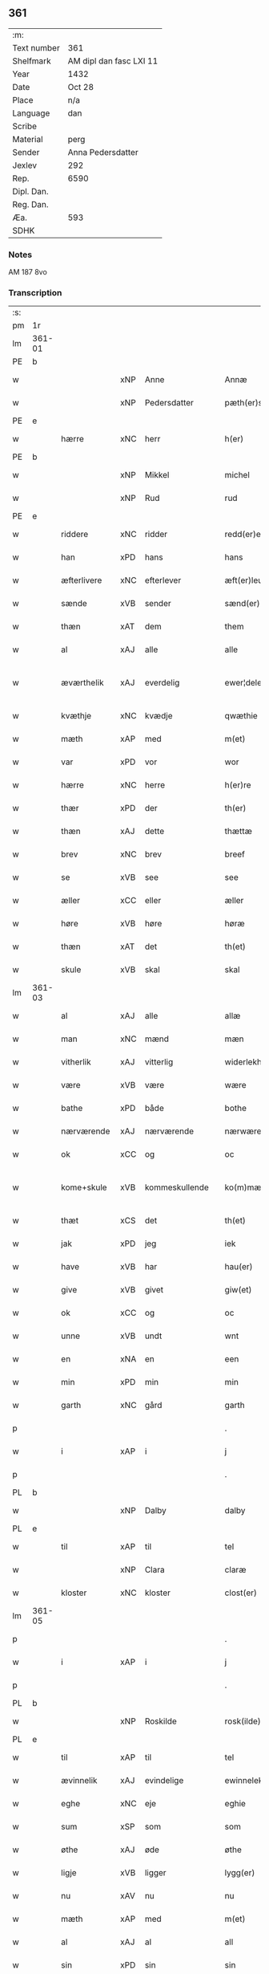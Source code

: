 ** 361
| :m:         |                         |
| Text number | 361                     |
| Shelfmark   | AM dipl dan fasc LXI 11 |
| Year        | 1432                    |
| Date        | Oct 28                  |
| Place       | n/a                     |
| Language    | dan                     |
| Scribe      |                         |
| Material    | perg                    |
| Sender      | Anna Pedersdatter       |
| Jexlev      | 292                     |
| Rep.        | 6590                    |
| Dipl. Dan.  |                         |
| Reg. Dan.   |                         |
| Æa.         | 593                     |
| SDHK        |                         |

*** Notes
AM 187 8vo

*** Transcription
| :s: |        |               |     |   |   |                   |               |   |   |   |   |     |   |   |   |               |
| pm  | 1r     |               |     |   |   |                   |               |   |   |   |   |     |   |   |   |               |
| lm  | 361-01 |               |     |   |   |                   |               |   |   |   |   |     |   |   |   |               |
| PE  | b      |               |     |   |   |                   |               |   |   |   |   |     |   |   |   |               |
| w   |        |               | xNP | Anne  |   | Annæ              | Annæ          |   |   |   |   | dan |   |   |   |        361-01 |
| w   |        |               | xNP | Pedersdatter  |   | pæth(er)s dot(er) | pæths dot   |   |   |   |   | dan |   |   |   |        361-01 |
| PE  | e      |               |     |   |   |                   |               |   |   |   |   |     |   |   |   |               |
| w   |        | hærre         | xNC | herr  |   | h(er)             | h            |   |   |   |   | dan |   |   |   |        361-01 |
| PE  | b      |               |     |   |   |                   |               |   |   |   |   |     |   |   |   |               |
| w   |        |               | xNP | Mikkel  |   | michel            | michel        |   |   |   |   | dan |   |   |   |        361-01 |
| w   |        |               | xNP | Rud  |   | rud               | rud           |   |   |   |   | dan |   |   |   |        361-01 |
| PE  | e      |               |     |   |   |                   |               |   |   |   |   |     |   |   |   |               |
| w   |        | riddere       | xNC | ridder  |   | redd(er)e         | redde        |   |   |   |   | dan |   |   |   |        361-01 |
| w   |        | han           | xPD | hans  |   | hans              | hans          |   |   |   |   | dan |   |   |   |        361-01 |
| w   |        | æfterlivere   | xNC | efterlever  |   | æft(er)leu(er)e   | æftleue     |   |   |   |   | dan |   |   |   |        361-01 |
| w   |        | sænde         | xVB | sender  |   | sænd(er)          | ſænd         |   |   |   |   | dan |   |   |   |        361-01 |
| w   |        | thæn          | xAT | dem  |   | them              | the          |   |   |   |   | dan |   |   |   |        361-01 |
| w   |        | al            | xAJ | alle  |   | alle              | alle          |   |   |   |   | dan |   |   |   |        361-01 |
| w   |        | æværthelik    | xAJ | everdelig  |   | ewer¦delekh       | ewer¦delekh   |   |   |   |   | dan |   |   |   | 361-01—361-02 |
| w   |        | kvæthje       | xNC | kvædje  |   | qwæthie           | qwæthie       |   |   |   |   | dan |   |   |   |        361-02 |
| w   |        | mæth          | xAP | med  |   | m(et)             | mꝫ            |   |   |   |   | dan |   |   |   |        361-02 |
| w   |        | var           | xPD | vor  |   | wor               | woꝛ           |   |   |   |   | dan |   |   |   |        361-02 |
| w   |        | hærre         | xNC | herre  |   | h(er)re           | hꝛe          |   |   |   |   | dan |   |   |   |        361-02 |
| w   |        | thær          | xPD | der  |   | th(er)            | th           |   |   |   |   | dan |   |   |   |        361-02 |
| w   |        | thæn          | xAJ | dette  |   | thættæ            | thættæ        |   |   |   |   | dan |   |   |   |        361-02 |
| w   |        | brev          | xNC | brev  |   | breef             | breef         |   |   |   |   | dan |   |   |   |        361-02 |
| w   |        | se            | xVB | see  |   | see               | ſee           |   |   |   |   | dan |   |   |   |        361-02 |
| w   |        | æller         | xCC | eller  |   | æller             | æller         |   |   |   |   | dan |   |   |   |        361-02 |
| w   |        | høre          | xVB | høre  |   | høræ              | høræ          |   |   |   |   | dan |   |   |   |        361-02 |
| w   |        | thæn          | xAT | det  |   | th(et)            | thꝫ           |   |   |   |   | dan |   |   |   |        361-02 |
| w   |        | skule         | xVB | skal  |   | skal              | ſkal          |   |   |   |   | dan |   |   |   |        361-02 |
| lm  | 361-03 |               |     |   |   |                   |               |   |   |   |   |     |   |   |   |               |
| w   |        | al            | xAJ | alle  |   | allæ              | allæ          |   |   |   |   | dan |   |   |   |        361-03 |
| w   |        | man           | xNC | mænd  |   | mæn               | mæ           |   |   |   |   | dan |   |   |   |        361-03 |
| w   |        | vitherlik     | xAJ | vitterlig  |   | widerlekh         | widerlekh     |   |   |   |   | dan |   |   |   |        361-03 |
| w   |        | være          | xVB | være  |   | wære              | wære          |   |   |   |   | dan |   |   |   |        361-03 |
| w   |        | bathe         | xPD | både  |   | bothe             | bothe         |   |   |   |   | dan |   |   |   |        361-03 |
| w   |        | nærværende    | xAJ | nærværende  |   | nærwærendæ        | nærwærendæ    |   |   |   |   | dan |   |   |   |        361-03 |
| w   |        | ok            | xCC | og  |   | oc                | oc            |   |   |   |   | dan |   |   |   |        361-03 |
| w   |        | kome+skule    | xVB | kommeskullende  |   | ko(m)mæskulæn¦dæ  | ko̅mæſkulæn¦dæ |   |   |   |   | dan |   |   |   | 361-03—361-04 |
| w   |        | thæt          | xCS | det  |   | th(et)            | thꝫ           |   |   |   |   | dan |   |   |   |        361-04 |
| w   |        | jak           | xPD | jeg  |   | iek               | iek           |   |   |   |   | dan |   |   |   |        361-04 |
| w   |        | have          | xVB | har  |   | hau(er)           | hau          |   |   |   |   | dan |   |   |   |        361-04 |
| w   |        | give          | xVB | givet  |   | giw(et)           | giwꝫ          |   |   |   |   | dan |   |   |   |        361-04 |
| w   |        | ok            | xCC | og  |   | oc                | oc            |   |   |   |   | dan |   |   |   |        361-04 |
| w   |        | unne          | xVB | undt  |   | wnt               | wnt           |   |   |   |   | dan |   |   |   |        361-04 |
| w   |        | en            | xNA | en  |   | een               | ee           |   |   |   |   | dan |   |   |   |        361-04 |
| w   |        | min           | xPD | min  |   | min               | mi           |   |   |   |   | dan |   |   |   |        361-04 |
| w   |        | garth         | xNC | gård  |   | garth             | garth         |   |   |   |   | dan |   |   |   |        361-04 |
| p   |        |               |     |   |   | .                 | .             |   |   |   |   | dan |   |   |   |        361-04 |
| w   |        | i             | xAP | i  |   | j                 | ȷ             |   |   |   |   | dan |   |   |   |        361-04 |
| p   |        |               |     |   |   | .                 | .             |   |   |   |   | dan |   |   |   |        361-04 |
| PL  | b      |               |     |   |   |                   |               |   |   |   |   |     |   |   |   |               |
| w   |        |               | xNP | Dalby  |   | dalby             | dalbẏ         |   |   |   |   | dan |   |   |   |        361-04 |
| PL  | e      |               |     |   |   |                   |               |   |   |   |   |     |   |   |   |               |
| w   |        | til           | xAP | til  |   | tel               | tel           |   |   |   |   | dan |   |   |   |        361-04 |
| w   |        |               | xNP | Clara  |   | claræ             | claræ         |   |   |   |   | dan |   |   |   |        361-04 |
| w   |        | kloster       | xNC | kloster  |   | clost(er)         | cloﬅ         |   |   |   |   | dan |   |   |   |        361-04 |
| lm  | 361-05 |               |     |   |   |                   |               |   |   |   |   |     |   |   |   |               |
| p   |        |               |     |   |   | .                 | .             |   |   |   |   | dan |   |   |   |        361-05 |
| w   |        | i             | xAP | i  |   | j                 | ȷ             |   |   |   |   | dan |   |   |   |        361-05 |
| p   |        |               |     |   |   | .                 | .             |   |   |   |   | dan |   |   |   |        361-05 |
| PL  | b      |               |     |   |   |                   |               |   |   |   |   |     |   |   |   |               |
| w   |        |               | xNP | Roskilde  |   | rosk(ilde)        | roſkꝭ         |   |   |   |   | dan |   |   |   |        361-05 |
| PL  | e      |               |     |   |   |                   |               |   |   |   |   |     |   |   |   |               |
| w   |        | til           | xAP | til  |   | tel               | tel           |   |   |   |   | dan |   |   |   |        361-05 |
| w   |        | ævinnelik     | xAJ | evindelige  |   | ewinnelekhe       | ewinnelekhe   |   |   |   |   | dan |   |   |   |        361-05 |
| w   |        | eghe          | xNC | eje  |   | eghie             | eghie         |   |   |   |   | dan |   |   |   |        361-05 |
| w   |        | sum           | xSP | som  |   | som               | ſo           |   |   |   |   | dan |   |   |   |        361-05 |
| w   |        | øthe          | xAJ | øde  |   | øthe              | øthe          |   |   |   |   | dan |   |   |   |        361-05 |
| w   |        | ligje         | xVB | ligger  |   | lygg(er)          | lẏgg         |   |   |   |   | dan |   |   |   |        361-05 |
| w   |        | nu            | xAV | nu  |   | nu                | nu            |   |   |   |   | dan |   |   |   |        361-05 |
| w   |        | mæth          | xAP | med  |   | m(et)             | mꝫ            |   |   |   |   | dan |   |   |   |        361-05 |
| w   |        | al            | xAJ | al  |   | all               | all           |   |   |   |   | dan |   |   |   |        361-05 |
| w   |        | sin           | xPD | sin  |   | sin               | ſin           |   |   |   |   | dan |   |   |   |        361-05 |
| w   |        | tilligjelse   | xNC | tilliggelse  |   | telligel¦sæ       | telligel¦ſæ   |   |   |   |   | dan |   |   |   | 361-05—361-06 |
| w   |        | vat           | xAJ | vådt  |   | wot               | wot           |   |   |   |   | dan |   |   |   |        361-06 |
| w   |        | ok            | xCC | og  |   | oc                | oc            |   |   |   |   | dan |   |   |   |        361-06 |
| w   |        | thyr          | xAJ | tørt  |   | thiurt            | thiurt        |   |   |   |   | dan |   |   |   |        361-06 |
| w   |        | ok            | xCC | og  |   | oc                | oc            |   |   |   |   | dan |   |   |   |        361-06 |
| w   |        | ænge          | xPD | inte  |   | ængtæ             | ængtæ         |   |   |   |   | dan |   |   |   |        361-06 |
| w   |        | undentaken    | xAJ | undtaget  |   | wnden takhed      | wnde takhed  |   |   |   |   | dan |   |   |   |        361-06 |
| w   |        | hvilik        | xPD | hvilken  |   | hwilken           | hwilke       |   |   |   |   | dan |   |   |   |        361-06 |
| w   |        | sum           | xPD | som  |   | som               | ſom           |   |   |   |   | dan |   |   |   |        361-06 |
| w   |        | skule         | xVB | skulle  |   | skulde            | ſkulde        |   |   |   |   | dan |   |   |   |        361-06 |
| w   |        | skylde        | xVB | skylde  |   | skyl¦dæ           | ſkẏl¦dæ       |   |   |   |   | dan |   |   |   | 361-06—361-07 |
| w   |        | arlik         | xAJ | årlig  |   | arlekh            | arlekh        |   |   |   |   | dan |   |   |   |        361-07 |
| w   |        | ar            | xNC | års  |   | aars              | aars          |   |   |   |   | dan |   |   |   |        361-07 |
| w   |        | tve           | xNA | to  |   | tw                | tw            |   |   |   |   | dan |   |   |   |        361-07 |
| w   |        | pund          | xNC | pund  |   | pund              | pund          |   |   |   |   | dan |   |   |   |        361-07 |
| w   |        | korn          | xNC | korn  |   | korn              | kor          |   |   |   |   | dan |   |   |   |        361-07 |
| w   |        | mæth          | xAP | med  |   | m(et)             | mꝫ            |   |   |   |   | dan |   |   |   |        361-07 |
| w   |        | svadan        | xAV | sådant  |   | swadant           | ſwadant       |   |   |   |   | dan |   |   |   |        361-07 |
| w   |        | skjal         | xNC | skel  |   | skiæl             | ſkiæl         |   |   |   |   | dan |   |   |   |        361-07 |
| w   |        | at            | xCS | at  |   | at                | at            |   |   |   |   | dan |   |   |   |        361-07 |
| w   |        | styrkje       | xVB | styrke  |   | styrkæ            | ﬅẏrkæ         |   |   |   |   | dan |   |   |   |        361-07 |
| w   |        | guth          | xNC | Guds  |   | guthz             | guthz         |   |   |   |   | dan |   |   |   |        361-07 |
| w   |        | thjaneste     | xNC | tjeneste  |   | thie¦nestæ        | thie¦neﬅæ     |   |   |   |   | dan |   |   |   | 361-07—361-08 |
| w   |        | ok            | xCC | og  |   | oc                | oc            |   |   |   |   | dan |   |   |   |        361-08 |
| w   |        | begange       | xVB | begå  |   | begaa             | begaa         |   |   |   |   | dan |   |   |   |        361-08 |
| w   |        | jak           | xPD | mig  |   | mek               | mek           |   |   |   |   | dan |   |   |   |        361-08 |
| w   |        | ok            | xCC | og  |   | oc                | oc            |   |   |   |   | dan |   |   |   |        361-08 |
| w   |        | min           | xPD | mine  |   | mine              | mine          |   |   |   |   | dan |   |   |   |        361-08 |
| w   |        | sun           | xNC | sønner  |   | søner             | ſøner         |   |   |   |   | dan |   |   |   |        361-08 |
| w   |        | sum           | xPD | som  |   | som               | ſom           |   |   |   |   | dan |   |   |   |        361-08 |
| w   |        | guth          | xNC | Gud  |   | guth              | guth          |   |   |   |   | dan |   |   |   |        361-08 |
| w   |        | kalle         | xVB | kalder  |   | kall(er)          | kall         |   |   |   |   | dan |   |   |   |        361-08 |
| w   |        | thæn          | xPD | dem  |   | them              | them          |   |   |   |   | dan |   |   |   |        361-08 |
| w   |        | hvær          | xPD | hvert  |   | hwært             | hwært         |   |   |   |   | dan |   |   |   |        361-08 |
| w   |        | ar            | xNC | år  |   | aar               | aar           |   |   |   |   | dan |   |   |   |        361-08 |
| lm  | 361-09 |               |     |   |   |                   |               |   |   |   |   |     |   |   |   |               |
| w   |        | mæth          | xAP | med  |   | m(et)             | mꝫ            |   |   |   |   | dan |   |   |   |        361-09 |
| w   |        | vigilie       | xNC | vigilie  |   | wigillie          | wigillie      |   |   |   |   | dan |   |   |   |        361-09 |
| w   |        | ok            | xCC | og  |   | oc                | oc            |   |   |   |   | dan |   |   |   |        361-09 |
| w   |        | misse         | xNC | messe  |   | messe             | meſſe         |   |   |   |   | dan |   |   |   |        361-09 |
| w   |        | ok            | xCC | og  |   | oc                | oc            |   |   |   |   | dan |   |   |   |        361-09 |
| w   |        | anner         | xPD | andre  |   | andre             | andre         |   |   |   |   | dan |   |   |   |        361-09 |
| w   |        | guthelik      | xAJ | gudelige  |   | guthelekhe        | guthelekhe    |   |   |   |   | dan |   |   |   |        361-09 |
| w   |        | bøn           | xNC | bønner  |   | bøner             | bøner         |   |   |   |   | dan |   |   |   |        361-09 |
| w   |        | til           | xAP | til  |   | tel               | tel           |   |   |   |   | dan |   |   |   |        361-09 |
| w   |        | mere          | xAJ | mere  |   | meræ              | meræ          |   |   |   |   | dan |   |   |   |        361-09 |
| w   |        | stathfæstelse | xNC | stadfæstelse  |   | stathfæs¦tælsæ    | ﬅathfæſ¦tælſæ |   |   |   |   | dan |   |   |   | 361-09—361-10 |
| w   |        | ok            | xCC | og  |   | oc                | oc            |   |   |   |   | dan |   |   |   |        361-10 |
| w   |        | bevisning     | xNC | bevisning  |   | bewisning         | bewiſning     |   |   |   |   | dan |   |   |   |        361-10 |
| w   |        | tha           | xAV | da  |   | tha               | tha           |   |   |   |   | dan |   |   |   |        361-10 |
| w   |        | hængje        | xVB | hænger  |   | heng(er)          | heng         |   |   |   |   | dan |   |   |   |        361-10 |
| w   |        | jak           | xPD | jeg  |   | iek               | iek           |   |   |   |   | dan |   |   |   |        361-10 |
| w   |        | min           | xPD | mit  |   | met               | met           |   |   |   |   | dan |   |   |   |        361-10 |
| w   |        | insighle      | xNC | indsegl  |   | inzighlæ          | inzighlæ      |   |   |   |   | dan |   |   |   |        361-10 |
| w   |        | hær           | xAV | her  |   | her               | her           |   |   |   |   | dan |   |   |   |        361-10 |
| w   |        | for           | xAP | fore  |   | foræ              | foræ          |   |   |   |   | dan |   |   |   |        361-10 |
| w   |        | mæth          | xAP | med  |   | m(et)             | mꝫ            |   |   |   |   | dan |   |   |   |        361-10 |
| w   |        | min           | xPD | mine  |   | mine              | mine          |   |   |   |   | dan |   |   |   |        361-10 |
| lm  | 361-11 |               |     |   |   |                   |               |   |   |   |   |     |   |   |   |               |
| w   |        | sun           | xNC | sønner  |   | søner             | ſøner         |   |   |   |   | dan |   |   |   |        361-11 |
| w   |        | thæn          | xPD | deres  |   | theres            | theres        |   |   |   |   | dan |   |   |   |        361-11 |
| w   |        | insighle      | xNC | indsegl  |   | inzighlæ          | inzighlæ      |   |   |   |   | dan |   |   |   |        361-11 |
| w   |        | sum           | xPD | som  |   | som               | ſo           |   |   |   |   | dan |   |   |   |        361-11 |
| w   |        | være          | xVB | er  |   | ær                | ær            |   |   |   |   | dan |   |   |   |        361-11 |
| PE  | b      |               |     |   |   |                   |               |   |   |   |   |     |   |   |   |               |
| w   |        |               | xNP | Jens  |   | iens              | iens          |   |   |   |   | dan |   |   |   |        361-11 |
| w   |        |               | xNP | Rud  |   | rud               | rud           |   |   |   |   | dan |   |   |   |        361-11 |
| PE  | e      |               |     |   |   |                   |               |   |   |   |   |     |   |   |   |               |
| w   |        | ok            | xCC | og  |   | oc                | oc            |   |   |   |   | dan |   |   |   |        361-11 |
| PE  | b      |               |     |   |   |                   |               |   |   |   |   |     |   |   |   |               |
| w   |        |               | xNP | Vilhelm  |   | wilhelm           | wilhel       |   |   |   |   | dan |   |   |   |        361-11 |
| w   |        |               | xNP | Rud  |   | rud               | rud           |   |   |   |   | dan |   |   |   |        361-11 |
| PE  | e      |               |     |   |   |                   |               |   |   |   |   |     |   |   |   |               |
| w   |        | a+vapn        | xNC | åvåben  |   | awapn             | awap         |   |   |   |   | dan |   |   |   |        361-11 |
| lm  | 361-12 |               |     |   |   |                   |               |   |   |   |   |     |   |   |   |               |
| w   |        | thæn          | xAT | dette  |   | thættæ            | thættæ        |   |   |   |   | dan |   |   |   |        361-12 |
| w   |        | brev          | xNC | brev  |   | breef             | bꝛeef         |   |   |   |   | dan |   |   |   |        361-12 |
| w   |        | være          | xVB | var  |   | wor               | woꝛ           |   |   |   |   | dan |   |   |   |        361-12 |
| w   |        | give          | xVB | givet  |   | giv(et)           | gívꝫ          |   |   |   |   | dan |   |   |   |        361-12 |
| w   |        | æfter         | xAP | efter  |   | eft(er)           | eft          |   |   |   |   | dan |   |   |   |        361-12 |
| w   |        | var           | xPD | vors  |   | wors              | woꝛs          |   |   |   |   | dan |   |   |   |        361-12 |
| w   |        | hærre         | xNC | Herre  |   | h(er)ra           | hra          |   |   |   |   | dan |   |   |   |        361-12 |
| w   |        | ar            | xNC | år  |   | aar               | aar           |   |   |   |   | dan |   |   |   |        361-12 |
| w   |        | thusend       | xNA | tusinde  |   | thusendæ          | thuſendæ      |   |   |   |   | dan |   |   |   |        361-12 |
| w   |        | ar            | xNC | år  |   | aar               | aar           |   |   |   |   | dan |   |   |   |        361-12 |
| w   |        | ok            | xCC | og  |   | oc                | oc            |   |   |   |   | dan |   |   |   |        361-12 |
| w   |        | fjure         | xNA | fire  |   | firæ              | firæ          |   |   |   |   | dan |   |   |   |        361-12 |
| w   |        | hundreth      | xNA | hundrede  |   | hun¦dræthæ        | hun¦dræthæ    |   |   |   |   | dan |   |   |   | 361-12—361-13 |
| w   |        | ok            | xCC | og  |   | oc                | oc            |   |   |   |   | dan |   |   |   |        361-13 |
| w   |        | thæn          | xAT | det  |   | th(et)            | thꝫ           |   |   |   |   | dan |   |   |   |        361-13 |
| w   |        | tolfte        | xNO | tolvte  |   | tolftæ            | tolftæ        |   |   |   |   | dan |   |   |   |        361-13 |
| w   |        | ar            | xNC | år  |   | aar               | aar           |   |   |   |   | dan |   |   |   |        361-13 |
| w   |        | ok            | xCC | og  |   | oc                | oc            |   |   |   |   | dan |   |   |   |        361-13 |
| w   |        | tjughe        | xNA | tyve  |   | tiuwæ             | tiuwæ         |   |   |   |   | dan |   |   |   |        361-13 |
| w   |        |               | lat | Simonis  |   | symonis           | ſẏmonis       |   |   |   |   | lat |   |   |   |        361-13 |
| w   |        |               | lat | &  |   | (et)              | ⁊             |   |   |   |   | lat |   |   |   |        361-13 |
| w   |        |               | lat | Judae  |   | iudæ              | iudæ          |   |   |   |   | lat |   |   |   |        361-13 |
| w   |        |               | lat | apostolorum  |   | ap(osto)lor(um)   | apl̅oꝝ         |   |   |   |   | lat |   |   |   |        361-13 |
| w   |        | dagh          | xNC | dag  |   | dau               | dau           |   |   |   |   | dan |   |   |   |        361-13 |
| :e: |        |               |     |   |   |                   |               |   |   |   |   |     |   |   |   |               |


